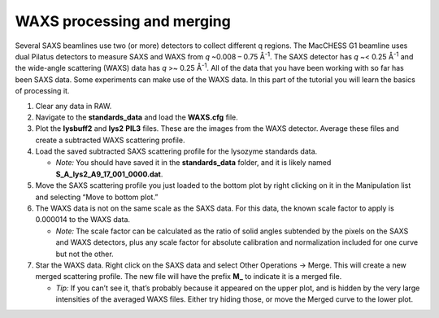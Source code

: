 WAXS processing and merging
^^^^^^^^^^^^^^^^^^^^^^^^^^^^^^^^^^^

Several SAXS beamlines use two (or more) detectors to collect different q regions. The MacCHESS
G1 beamline uses dual Pilatus detectors to measure SAXS and WAXS from *q* ~0.008 – 0.75
Å\ :sup:`-1`\ . The SAXS detector has *q* ~< 0.25 Å\ :sup:`-1` and the wide-angle scattering
(WAXS) data has *q* >~ 0.25 Å\ :sup:`-1`\ . All of the data that you have been working with
so far has been SAXS data. Some experiments can make use of the WAXS data. In this part of the
tutorial you will learn the basics of processing it.

#.  Clear any data in RAW.

#.  Navigate to the **standards_data** and load the **WAXS.cfg** file.

#.  Plot the **lysbuff2** and **lys2** **PIL3** files. These are the images from the WAXS
    detector. Average these files and create a subtracted WAXS scattering profile.

#.  Load the saved subtracted SAXS scattering profile for the lysozyme standards data.

    *   *Note:* You should have saved it in the **standards_data** folder, and it is likely
        named **S_A_lys2_A9_17_001_0000.dat**\ .

#.  Move the SAXS scattering profile you just loaded to the bottom plot by right clicking
    on it in the Manipulation list and selecting “Move to bottom plot.”

#.  The WAXS data is not on the same scale as the SAXS data. For this data, the known scale
    factor to apply is 0.000014 to the WAXS data.

    *   *Note:* The scale factor can be calculated as the ratio of solid angles subtended
        by the pixels on the SAXS and WAXS detectors, plus any scale factor for absolute
        calibration and normalization included for one curve but not the other.

#.  Star the WAXS data. Right click on the SAXS data and select Other Operations -> Merge.
    This will create a new merged scattering profile. The new file will have the
    prefix **M_** to indicate it is a merged file.

    *   *Tip:* If you can’t see it, that’s probably because it appeared on the upper plot,
        and is hidden by the very large intensities of the averaged WAXS files. Either try
        hiding those, or move the Merged curve to the lower plot.
